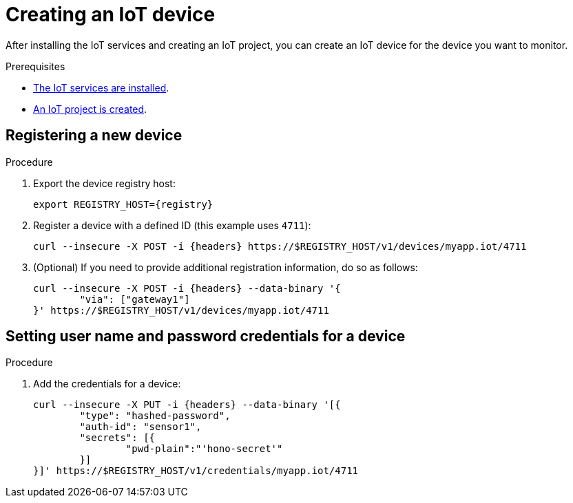 // Module included in the following assemblies:
//
// assembly-iot-guide.adoc
// assembly-IoT.adoc

[id='iot-creating-device-{context}']
= Creating an IoT device

After installing the IoT services and creating an IoT project, you can create an IoT device for the device you want to monitor.

ifeval::["{cmdcli}" == "oc"]
:registry: $(oc -n enmasse-infra get routes device-registry --template='{{ .spec.host }}')
:headers: -H 'Content-Type: application/json' -H "Authorization: Bearer ${TOKEN}"
endif::[]
ifeval::["{cmdcli}" == "kubectl"]
:registry: $(kubectl -n enmasse-infra get service iot-device-registry-external -o jsonpath={.status.loadBalancer.ingress[0].hostname}):31443
:headers: -H 'Content-Type: application/json'
endif::[]

.Prerequisites
* link:{BookUrlBase}{BaseProductVersion}{BookNameUrl}#installing-services-{context}[The IoT services are installed].
* link:{BookUrlBase}{BaseProductVersion}{BookNameUrl}#iot-creating-project-{context}[An IoT project is created].

[id='iot-proc-creating-device-register-new-device-{context}']
== Registering a new device

.Procedure

. Export the device registry host:
+
[options="nowrap",subs="attributes"]
----
export REGISTRY_HOST={registry}
----

ifeval::["{cmdcli}" == "oc"]
. Export the current user session token:
+
[options="nowrap",subs="attributes"]
----
export TOKEN=$(oc whoami --show-token)
----
This token is used to authenticate against the device registry management API.
endif::[]


. Register a device with a defined ID (this example uses `4711`):
+
[options="nowrap",subs="attributes"]
----
curl --insecure -X POST -i {headers} https://$REGISTRY_HOST/v1/devices/myapp.iot/4711
----
. (Optional) If you need to provide additional registration information, do so as follows:
+
[options="nowrap",subs="attributes"]
----
curl --insecure -X POST -i {headers} --data-binary '{
	"via": ["gateway1"]
}' https://$REGISTRY_HOST/v1/devices/myapp.iot/4711
----

[id='iot-creating-device-set-password-{context}']
== Setting user name and password credentials for a device

.Procedure

. Add the credentials for a device:
+
[options="nowrap",subs="attributes"]
----
curl --insecure -X PUT -i {headers} --data-binary '[{
	"type": "hashed-password",
	"auth-id": "sensor1",
	"secrets": [{
		"pwd-plain":"'hono-secret'"
	}]
}]' https://$REGISTRY_HOST/v1/credentials/myapp.iot/4711
----

